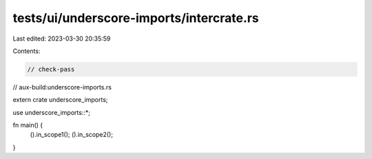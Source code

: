 tests/ui/underscore-imports/intercrate.rs
=========================================

Last edited: 2023-03-30 20:35:59

Contents:

.. code-block:: rs

    // check-pass
// aux-build:underscore-imports.rs

extern crate underscore_imports;

use underscore_imports::*;

fn main() {
    ().in_scope1();
    ().in_scope2();
}


